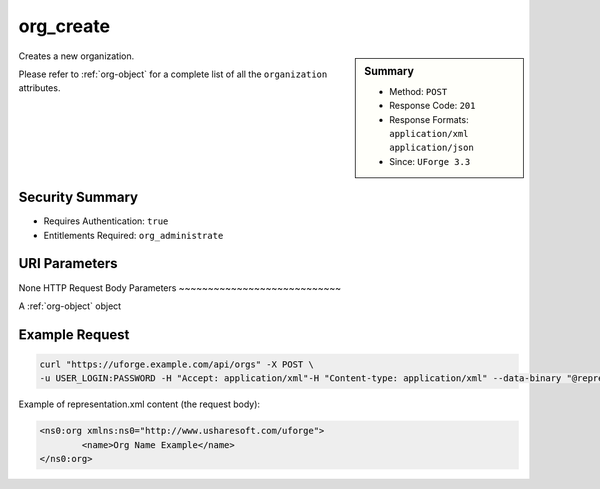 .. Copyright FUJITSU LIMITED 2019

.. _org-create:

org_create
----------

.. function:: POST /orgs

.. sidebar:: Summary

	* Method: ``POST``
	* Response Code: ``201``
	* Response Formats: ``application/xml`` ``application/json``
	* Since: ``UForge 3.3``

Creates a new organization. 

Please refer to :ref:`org-object` for a complete list of all the ``organization`` attributes.

Security Summary
~~~~~~~~~~~~~~~~

* Requires Authentication: ``true``
* Entitlements Required: ``org_administrate``

URI Parameters
~~~~~~~~~~~~~~

None
HTTP Request Body Parameters
~~~~~~~~~~~~~~~~~~~~~~~~~~~~

A :ref:`org-object` object

Example Request
~~~~~~~~~~~~~~~

.. code-block:: bash

	curl "https://uforge.example.com/api/orgs" -X POST \
	-u USER_LOGIN:PASSWORD -H "Accept: application/xml"-H "Content-type: application/xml" --data-binary "@representation.xml"

Example of representation.xml content (the request body):

.. code-block:: xml

	<ns0:org xmlns:ns0="http://www.usharesoft.com/uforge">
		<name>Org Name Example</name>
	</ns0:org>


.. seealso::

	 * :ref:`distribprofile-object`
	 * :ref:`license-object`
	 * :ref:`org-object`
	 * :ref:`orgCompany-getAll`
	 * :ref:`orgLicense-download`
	 * :ref:`orgLicense-getAll`
	 * :ref:`orgMember-getAll`
	 * :ref:`orgMember-getAll`
	 * :ref:`orgMember-remove`
	 * :ref:`orgMember-remove`
	 * :ref:`orgMember-update`
	 * :ref:`orgMember-update`
	 * :ref:`orgOSWindows-add`
	 * :ref:`orgOSWindows-getAll`
	 * :ref:`orgOS-add`
	 * :ref:`orgOS-getAll`
	 * :ref:`orgOS-update`
	 * :ref:`org-get`
	 * :ref:`org-getAll`
	 * :ref:`user-object`
